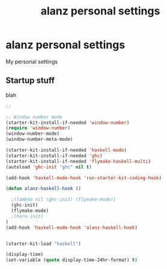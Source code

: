 #+TITLE: alanz personal settings
* alanz personal settings

My personal settings

** Startup stuff
blah

#+begin_src emacs-lisp
;;

;; Window number mode
(starter-kit-install-if-needed 'window-number)
(require 'window-number)
(window-number-mode)
(window-number-meta-mode)

(starter-kit-install-if-needed 'haskell-mode)
(starter-kit-install-if-needed 'ghc)
(starter-kit-install-if-needed 'flymake-haskell-multi)
(autoload 'ghc-init "ghc" nil t)

(add-hook 'haskell-mode-hook 'run-starter-kit-coding-hook)

(defun alanz-haskell-hook ()

  ;(lambda nil (ghc-init) (flymake-mode))
  (ghc-init)
  (flymake-mode)
  ;(hare-init)
)
(add-hook 'haskell-mode-hook 'alanz-haskell-hook)


(starter-kit-load "haskell")

(display-time)
(set-variable (quote display-time-24hr-format) t)

#+end_src


